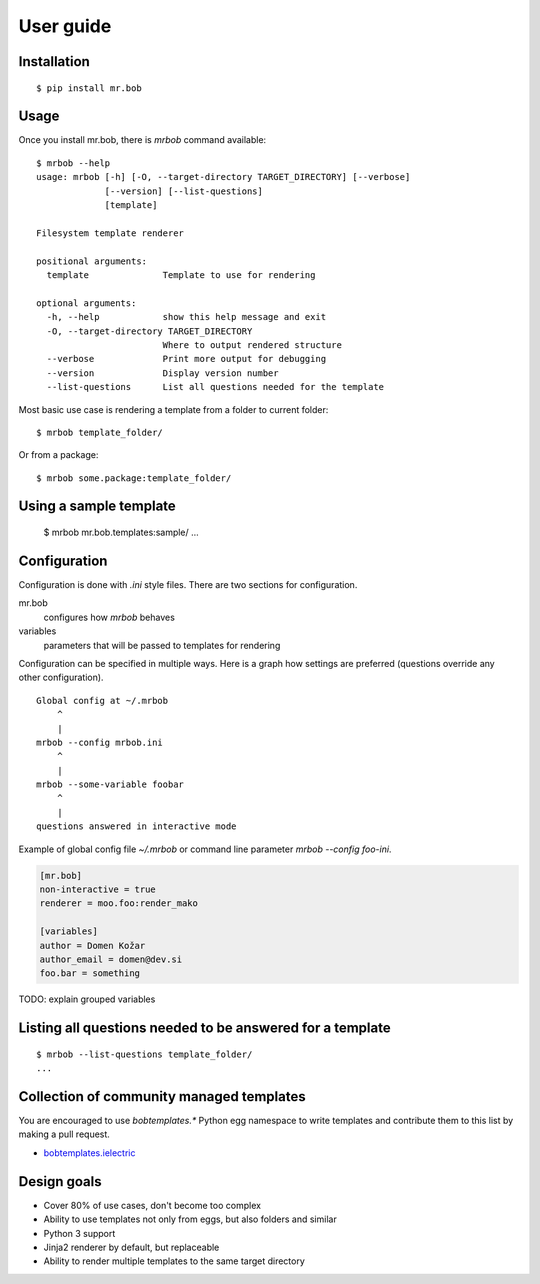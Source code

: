 .. highlight:: bash


User guide
==========

Installation
------------

::

    $ pip install mr.bob


Usage
-----


Once you install mr.bob, there is `mrbob` command available::

    $ mrbob --help
    usage: mrbob [-h] [-O, --target-directory TARGET_DIRECTORY] [--verbose]
                 [--version] [--list-questions]
                 [template]

    Filesystem template renderer

    positional arguments:
      template              Template to use for rendering

    optional arguments:
      -h, --help            show this help message and exit
      -O, --target-directory TARGET_DIRECTORY
                            Where to output rendered structure
      --verbose             Print more output for debugging
      --version             Display version number
      --list-questions      List all questions needed for the template

Most basic use case is rendering a template from a folder to current folder::

    $ mrbob template_folder/

Or from a package::

    $ mrbob some.package:template_folder/


Using a sample template
-----------------------


    $ mrbob mr.bob.templates:sample/
    ...


Configuration
-------------

Configuration is done with `.ini` style files. There are two sections for configuration.

mr.bob
    configures how `mrbob` behaves
variables
    parameters that will be passed to templates for rendering

Configuration can be specified in multiple ways. Here is a graph how settings are preferred (questions override any other configuration).

::

    Global config at ~/.mrbob
        ^
        |
    mrbob --config mrbob.ini
        ^
        |
    mrbob --some-variable foobar
        ^
        |
    questions answered in interactive mode


Example of global config file `~/.mrbob` or command line parameter `mrbob --config foo-ini`.

.. code-block:: ini

    [mr.bob]
    non-interactive = true
    renderer = moo.foo:render_mako

    [variables]
    author = Domen Kožar
    author_email = domen@dev.si
    foo.bar = something


TODO: explain grouped variables

Listing all questions needed to be answered for a template
----------------------------------------------------------

::

    $ mrbob --list-questions template_folder/
    ...


Collection of community managed templates
-----------------------------------------

You are encouraged to use `bobtemplates.*` Python egg namespace to write
templates and contribute them to this list by making a pull request.

- `bobtemplates.ielectric <https://github.com/iElectric/bobtemplates.ielectric>`_ 


Design goals
------------

- Cover 80% of use cases, don't become too complex  
- Ability to use templates not only from eggs, but also folders and similar
- Python 3 support
- Jinja2 renderer by default, but replaceable
- Ability to render multiple templates to the same target directory
